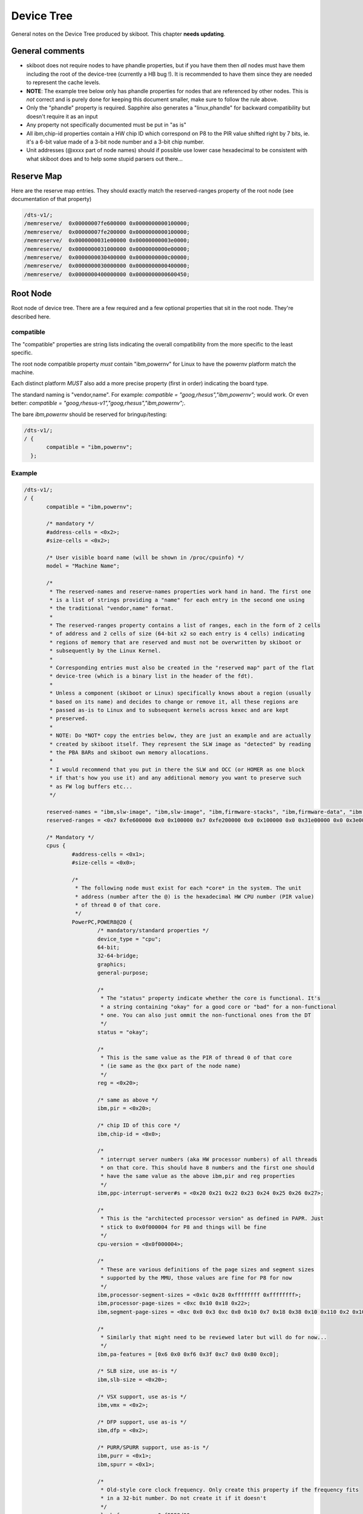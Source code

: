 .. _device-tree:

Device Tree
===========

General notes on the Device Tree produced by skiboot. This chapter
**needs updating**.


General comments
----------------

* skiboot does not require nodes to have phandle properties, but
  if you have them then *all* nodes must have them including the
  root of the device-tree (currently a HB bug !). It is recommended
  to have them since they are needed to represent the cache levels.
* **NOTE**: The example tree below only has phandle properties for
  nodes that are referenced by other nodes. This is *not* correct
  and is purely done for keeping this document smaller, make sure
  to follow the rule above.
* Only the "phandle" property is required. Sapphire also generates
  a "linux,phandle" for backward compatibility but doesn't require
  it as an input
* Any property not specifically documented must be put in "as is"
* All ibm,chip-id properties contain a HW chip ID which correspond
  on P8 to the PIR value shifted right by 7 bits, ie. it's a 6-bit
  value made of a 3-bit node number and a 3-bit chip number.
* Unit addresses (@xxxx part of node names) should if possible use
  lower case hexadecimal to be consistent with what skiboot does
  and to help some stupid parsers out there...


Reserve Map
-----------

Here are the reserve map entries. They should exactly match the
reserved-ranges property of the root node (see documentation
of that property)

.. code-block:: dts

  /dts-v1/;
  /memreserve/	0x00000007fe600000 0x0000000000100000;
  /memreserve/	0x00000007fe200000 0x0000000000100000;
  /memreserve/	0x0000000031e00000 0x00000000003e0000;
  /memreserve/	0x0000000031000000 0x0000000000e00000;
  /memreserve/	0x0000000030400000 0x0000000000c00000;
  /memreserve/	0x0000000030000000 0x0000000000400000;
  /memreserve/	0x0000000400000000 0x0000000000600450;

Root Node
---------

Root node of device tree. There are a few required and a few optional properties
that sit in the root node. They're described here.

compatible
^^^^^^^^^^

The "compatible" properties are string lists indicating the overall
compatibility from the more specific to the least specific.

The root node compatible property *must* contain "ibm,powernv" for
Linux to have the powernv platform match the machine.

Each distinct platform *MUST* also add a more precise property (first
in order) indicating the board type.

The standard naming is "vendor,name". For example: `compatible = "goog,rhesus","ibm,powernv";`
would work. Or even better: `compatible = "goog,rhesus-v1","goog,rhesus","ibm,powernv";`.

The bare `ibm,powernv` should be reserved for bringup/testing:

.. code-block:: dts

 /dts-v1/;
 / {
	compatible = "ibm,powernv";
   };

Example
^^^^^^^

.. code-block:: dts

 /dts-v1/;
 / {
	compatible = "ibm,powernv";

	/* mandatory */
	#address-cells = <0x2>;
	#size-cells = <0x2>;

	/* User visible board name (will be shown in /proc/cpuinfo) */
	model = "Machine Name";

	/*
	 * The reserved-names and reserve-names properties work hand in hand. The first one
	 * is a list of strings providing a "name" for each entry in the second one using
	 * the traditional "vendor,name" format.
	 *
	 * The reserved-ranges property contains a list of ranges, each in the form of 2 cells
	 * of address and 2 cells of size (64-bit x2 so each entry is 4 cells) indicating
	 * regions of memory that are reserved and must not be overwritten by skiboot or
	 * subsequently by the Linux Kernel.
	 *
	 * Corresponding entries must also be created in the "reserved map" part of the flat
	 * device-tree (which is a binary list in the header of the fdt).
	 *
	 * Unless a component (skiboot or Linux) specifically knows about a region (usually
	 * based on its name) and decides to change or remove it, all these regions are
	 * passed as-is to Linux and to subsequent kernels across kexec and are kept
	 * preserved.
	 *
	 * NOTE: Do *NOT* copy the entries below, they are just an example and are actually
	 * created by skiboot itself. They represent the SLW image as "detected" by reading
	 * the PBA BARs and skiboot own memory allocations.
	 *
	 * I would recommend that you put in there the SLW and OCC (or HOMER as one block
	 * if that's how you use it) and any additional memory you want to preserve such
	 * as FW log buffers etc...
	 */
	 
	reserved-names = "ibm,slw-image", "ibm,slw-image", "ibm,firmware-stacks", "ibm,firmware-data", "ibm,firmware-heap", "ibm,firmware-code", "memory@400000000";
	reserved-ranges = <0x7 0xfe600000 0x0 0x100000 0x7 0xfe200000 0x0 0x100000 0x0 0x31e00000 0x0 0x3e0000 0x0 0x31000000 0x0 0xe00000 0x0 0x30400000 0x0 0xc00000 0x0 0x30000000 0x0 0x400000 0x4 0x0 0x0 0x600450>;

	/* Mandatory */
	cpus {
		#address-cells = <0x1>;
		#size-cells = <0x0>;

		/*
		 * The following node must exist for each *core* in the system. The unit
		 * address (number after the @) is the hexadecimal HW CPU number (PIR value)
		 * of thread 0 of that core.
		 */
		PowerPC,POWER8@20 {
			/* mandatory/standard properties */
			device_type = "cpu";
			64-bit;
			32-64-bridge;
			graphics;
			general-purpose;

			/*
			 * The "status" property indicate whether the core is functional. It's
			 * a string containing "okay" for a good core or "bad" for a non-functional
			 * one. You can also just ommit the non-functional ones from the DT
			 */
			status = "okay";

			/*
			 * This is the same value as the PIR of thread 0 of that core
			 * (ie same as the @xx part of the node name)
			 */
			reg = <0x20>;

			/* same as above */
			ibm,pir = <0x20>;

			/* chip ID of this core */
			ibm,chip-id = <0x0>;

			/*
			 * interrupt server numbers (aka HW processor numbers) of all threads
			 * on that core. This should have 8 numbers and the first one should
			 * have the same value as the above ibm,pir and reg properties
			 */
			ibm,ppc-interrupt-server#s = <0x20 0x21 0x22 0x23 0x24 0x25 0x26 0x27>;

			/*
			 * This is the "architected processor version" as defined in PAPR. Just
			 * stick to 0x0f000004 for P8 and things will be fine
			 */
			cpu-version = <0x0f000004>;

			/*
			 * These are various definitions of the page sizes and segment sizes
			 * supported by the MMU, those values are fine for P8 for now
			 */
			ibm,processor-segment-sizes = <0x1c 0x28 0xffffffff 0xffffffff>;
			ibm,processor-page-sizes = <0xc 0x10 0x18 0x22>;
			ibm,segment-page-sizes = <0xc 0x0 0x3 0xc 0x0 0x10 0x7 0x18 0x38 0x10 0x110 0x2 0x10 0x1 0x18 0x8 0x18 0x100 0x1 0x18 0x0 0x22 0x120 0x1 0x22 0x3>;

			/*
			 * Similarly that might need to be reviewed later but will do for now...
			 */			
			ibm,pa-features = [0x6 0x0 0xf6 0x3f 0xc7 0x0 0x80 0xc0];

			/* SLB size, use as-is */
			ibm,slb-size = <0x20>;

			/* VSX support, use as-is */
			ibm,vmx = <0x2>;

			/* DFP support, use as-is */
			ibm,dfp = <0x2>;

			/* PURR/SPURR support, use as-is */
			ibm,purr = <0x1>;
			ibm,spurr = <0x1>;

			/*
			 * Old-style core clock frequency. Only create this property if the frequency fits
			 * in a 32-bit number. Do not create it if it doesn't
			 */
			clock-frequency = <0xf5552d00>;

			/*
			 * mandatory: 64-bit version of the core clock frequency, always create this
			 * property.
			 */
			ibm,extended-clock-frequency = <0x0 0xf5552d00>;

			/* Timebase freq has a fixed value, always use that */
			timebase-frequency = <0x1e848000>;

			/* Same */
			ibm,extended-timebase-frequency = <0x0 0x1e848000>;

			/* Use as-is, values might need to be adjusted but that will do for now */
			reservation-granule-size = <0x80>;
			d-tlb-size = <0x800>;
			i-tlb-size = <0x0>;
			tlb-size = <0x800>;
			d-tlb-sets = <0x4>;
			i-tlb-sets = <0x0>;
			tlb-sets = <0x4>;
			d-cache-block-size = <0x80>;
			i-cache-block-size = <0x80>;
			d-cache-size = <0x10000>;
			i-cache-size = <0x8000>;
			i-cache-sets = <0x4>;
			d-cache-sets = <0x8>;
			performance-monitor = <0x0 0x1>;

			/*
			 * optional: phandle of the node representing the L2 cache for this core,
			 * note: it can also be named "next-level-cache", Linux will support both
			 * and Sapphire doesn't currently use those properties, just passes them
			 * along to Linux
			 */
			l2-cache = < 0x4 >;
		};

		/*
		 * Cache nodes. Those are siblings of the processor nodes under /cpus and
		 * represent the various level of caches.
		 *
		 * The unit address (and reg property) is mostly free-for-all as long as
		 * there is no collisions. On HDAT machines we use the following encoding
		 * which I encourage you to also follow to limit surprises:
		 *
		 * L2   :  (0x20 << 24) | PIR (PIR is PIR value of thread 0 of core)
		 * L3   :  (0x30 << 24) | PIR
		 * L3.5 :  (0x35 << 24) | PIR
		 *
		 * In addition, each cache points to the next level cache via its
		 * own "l2-cache" (or "next-level-cache") property, so the core node
		 * points to the L2, the L2 points to the L3 etc...
		 */
 
		l2-cache@20000020 {
			phandle = <0x4>;
			device_type = "cache";
			reg = <0x20000020>;
			status = "okay";
			cache-unified;
			d-cache-sets = <0x8>;
			i-cache-sets = <0x8>;
			d-cache-size = <0x80000>;
			i-cache-size = <0x80000>;
			l2-cache = <0x5>;
		};

		l3-cache@30000020 {
			phandle = <0x5>;
			device_type = "cache";
			reg = <0x30000020>;
			status = "bad";
			cache-unified;
			d-cache-sets = <0x8>;
			i-cache-sets = <0x8>;
			d-cache-size = <0x800000>;
			i-cache-size = <0x800000>;
		};

	};

	/*
	 * Interrupt presentation controller (ICP) nodes
	 *
	 * There is some flexibility as to how many of these are presents since
	 * a given node can represent multiple ICPs. When generating from HDAT we
	 * chose to create one per core
	 */
	interrupt-controller@3ffff80020000 {
		/* Mandatory */
		compatible = "IBM,ppc-xicp", "IBM,power8-icp";
		interrupt-controller;
		#address-cells = <0x0>;
		device_type = "PowerPC-External-Interrupt-Presentation";

		/*
		 * Range of HW CPU IDs represented by that node. In this example
		 * the core starting at PIR 0x20 and 8 threads, which corresponds
		 * to the CPU node of the example above. The property in theory
		 * supports multiple ranges but Linux doesn't.
		 */
		ibm,interrupt-server-ranges = <0x20 0x8>;

		/*
		 * For each server in the above range, the physical address of the
		 * ICP register block and its size. Since the root node #address-cells
		 * and #size-cells properties are both "2", each entry is thus
		 * 2 cells address and 2 cells size (64-bit each).
		 */
		reg = <0x3ffff 0x80020000 0x0 0x1000 0x3ffff 0x80021000 0x0 0x1000 0x3ffff 0x80022000 0x0 0x1000 0x3ffff 0x80023000 0x0 0x1000 0x3ffff 0x80024000 0x0 0x1000 0x3ffff 0x80025000 0x0 0x1000 0x3ffff 0x80026000 0x0 0x1000 0x3ffff 0x80027000 0x0 0x1000>;
	};

	/*
	 * The "memory" nodes represent physical memory in the system. They
	 * do not represent DIMMs, memory controllers or Centaurs, thus will
	 * be expressed separately.
	 *
	 * In order to be able to handle affinity properly, we require that
	 * a memory node is created for each range of memory that has a different
	 * "affinity", which in practice means for each chip since we don't
	 * support memory interleaved across multiple chips on P8.
	 *
	 * Additionally, it is *not* required that one chip = one memory node,
	 * it is perfectly acceptable to break down the memory of one chip into
	 * multiple memory nodes (typically skiboot does that if the two MCs
	 * are not interlaved).
	 */
	memory@0 {
		device_type = "memory";

		/*
		 * We support multiple entries in the ibm,chip-id property for
		 * memory nodes in case the memory is interleaved across multiple
		 * chips but that shouldn't happen on P8
		 */
		ibm,chip-id = <0x0>;

		/* The "reg" property is 4 cells, as usual for a child of
		 * the root node, 2 cells of address and 2 cells of size
		 */
		reg = <0x0 0x0 0x4 0x0>;
	};

	/*
	 * The XSCOM node. This is the closest thing to a "chip" node we have.
	 * there must be one per chip in the system (thus a DCM has two) and
	 * while it represents the "parent" of various devices on the PIB/PCB
	 * that we want to expose, it is also used to store all sort of
	 * miscellaneous per-chip information on HDAT based systems (such
	 * as VPDs).
	 */
	xscom@3fc0000000000 {
		/* standard & mandatory */
		#address-cells = <0x1>;
		#size-cells = <0x1>;
		scom-controller;
		compatible = "ibm,xscom", "ibm,power8-xscom";

		/* The chip ID as usual ... */
		ibm,chip-id = <0x0>;

		/* The base address of xscom for that chip */
		reg = <0x3fc00 0x0 0x8 0x0>;

		/*
		 * This comes from HDAT and I *think* is the raw content of the 
		 * module VPD eeprom (and thus doesn't have a standard ASCII keyword
		 * VPD format). We don't currently use it though ...
		 */
		ibm,module-vpd = < /* ... big pile of binary data ... */ >;

		/* PSI host bridge XSCOM register set */
		psihb@2010900 {
			reg = <0x2010900 0x20>;
			compatible = "ibm,power8-psihb-x", "ibm,psihb-x";
		};

		/* Chip TOD XSCOM register set */
		chiptod@40000 {
			reg = <0x40000 0x34>;
			compatible = "ibm,power-chiptod", "ibm,power8-chiptod";

			/*
			 * Create that property with no value if this chip has
			 * the Primary TOD in the topology. If it has the secondary
			 * one (backup master ?) use "secondary".
			 */
			primary;
		};

		/* NX XSCOM register set */
		nx@2010000 {
			reg = <0x2010000 0x4000>;
			compatible = "ibm,power-nx", "ibm,power8-nx";
		};

		/*
		 * PCI "PE Master" XSCOM register set for each active PHB
		 *
		 * For now, do *not* create these if the PHB isn't connected,
		 * clocked, or the PHY/HSS not configured.
		 */
		pbcq@2012000 {
			reg = <0x2012000 0x20 0x9012000 0x5 0x9013c00 0x15>;
			compatible = "ibm,power8-pbcq";

			/* Indicate the PHB index on the chip, ie, 0,1 or 2 */
			ibm,phb-index = <0x0>;

			/* Create that property to use the IBM-style "A/B" dual input
			 * slot presence detect mechanism.
			 */
			ibm,use-ab-detect;

			/*
			 * TBD: Lane equalization values. Not currently used by
			 * skiboot but will have to be sorted out
			 */
			ibm,lane_eq = <0x0>;
		};

		pbcq@2012400 {
			reg = <0x2012400 0x20 0x9012400 0x5 0x9013c40 0x15>;
			compatible = "ibm,power8-pbcq";
			ibm,phb-index = <0x1>;
			ibm,use-ab-detect;
			ibm,lane_eq = <0x0>;
		};

		/*
		 * Here's the LPC bus. Ideally each chip has one but in
		 * practice it's ok to only populate the ones actually
		 * used for something. This is not an exact representation
		 * of HW, in that case we would have eccb -> opb -> lpc,
		 * but instead we just have an lpc node and the address is
		 * the base of the ECCB register set for it
		 *
		 * Devices on the LPC are represented as children nodes,
		 * see example below for a standard UART.
		 */
                lpc@b0020 {
			/*
			 * Empty property indicating this is the primary
			 * LPC bus. It will be used for the default UART
			 * if any and this is the bus that will be used
			 * by Linux as the virtual 64k of IO ports
			 */
                        primary;

			/*
			 * 2 cells of address, the first one indicates the
			 * address type, see below
			 */
                        #address-cells = <0x2>;
                        #size-cells = <0x1>;
                        reg = <0xb0020 0x4>;
                        compatible = "ibm,power8-lpc";

			/*
			 * Example device: a UART on IO ports.
		 	 *
			 * LPC address have 2 cells. The first cell is the
			 * address type as follow:
	 		 *
			 *   0 : LPC memory space
			 *   1 : LPC IO space
			 *   2:  LPC FW space
			 *
			 * (This corresponds to the OPAL_LPC_* arguments
			 * passed to the opal_lpc_read/write functions)
			 *
			 * The unit address follows the old ISA convention
			 * for open firmware which prefixes IO ports with "i".
			 *
			 * (This is not critical and can be 1,3f8 if that's
			 * problematic to generate)
			 */
			serial@i3f8 {
				reg = <0x1 0x3f8 8>;
				compatible = "ns16550", "pnpPNP,501";

				/* Baud rate generator base frequency */
				clock-frequency = < 1843200 >;

				/* Default speed to use */
				current-speed = < 115200 >;

				/* Historical, helps Linux */
				device_type = "serial";

				/*
				 * Indicate which chip ID the interrupt
				 * is routed to (we assume it will always
				 * be the "host error interrupt" (aka
				 * "TPM interrupt" of that chip).
				 */
				 ibm,irq-chip-id = <0x0>;
			};
                };
	};
 };
